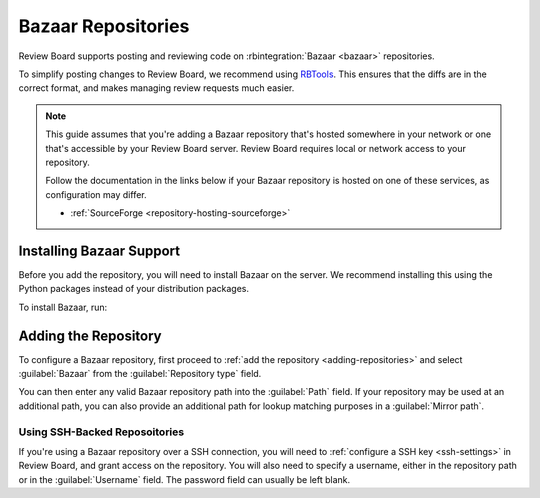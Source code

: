 .. _repository-scm-bazaar:

===================
Bazaar Repositories
===================

Review Board supports posting and reviewing code on :rbintegration:`Bazaar
<bazaar>` repositories.

To simplify posting changes to Review Board, we recommend using RBTools_. This
ensures that the diffs are in the correct format, and makes managing review
requests much easier.

.. todo: Add a link to RBTools docs for Bazaar, once written.

.. note::

   This guide assumes that you're adding a Bazaar repository that's hosted
   somewhere in your network or one that's accessible by your Review Board
   server. Review Board requires local or network access to your repository.

   Follow the documentation in the links below if your Bazaar repository is
   hosted on one of these services, as configuration may differ.

   * :ref:`SourceForge <repository-hosting-sourceforge>`


.. _RBTools: https://www.reviewboard.org/downloads/rbtools/


Installing Bazaar Support
=========================

Before you add the repository, you will need to install Bazaar on the server.
We recommend installing this using the Python packages instead of your
distribution packages.

To install Bazaar, run:

.. tabs::

   .. code-tab:: console Python Virtual Environments

      $ /opt/reviewboard/bin/pip install breezy

   .. code-tab:: console System Installs

      $ pip3 install breezy


Adding the Repository
=====================

To configure a Bazaar repository, first proceed to :ref:`add the repository
<adding-repositories>` and select :guilabel:`Bazaar` from the
:guilabel:`Repository type` field.

You can then enter any valid Bazaar repository path into the :guilabel:`Path`
field. If your repository may be used at an additional path, you can also
provide an additional path for lookup matching purposes in a :guilabel:`Mirror
path`.


Using SSH-Backed Reposoitories
------------------------------

If you're using a Bazaar repository over a SSH connection, you will need to
:ref:`configure a SSH key <ssh-settings>` in Review Board, and grant access on
the repository. You will also need to specify a username, either in the
repository path or in the :guilabel:`Username` field. The password field can
usually be left blank.
